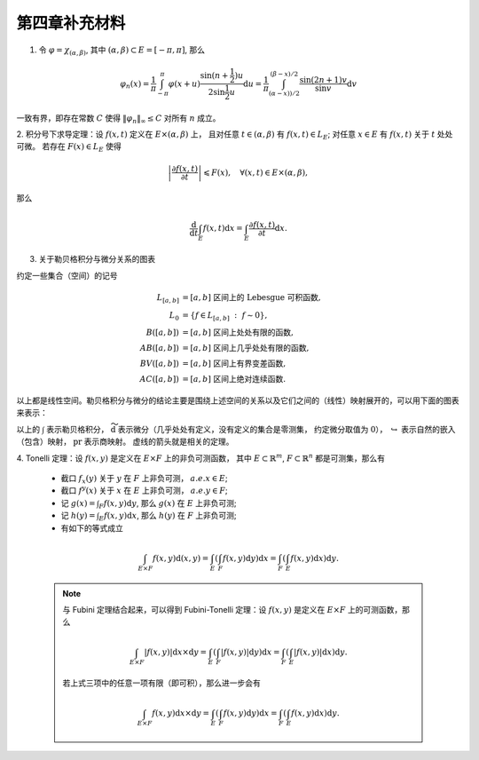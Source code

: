 第四章补充材料
^^^^^^^^^^^^^^^^^^^^^^^^^

.. _dirichlet-kernel-uniformly-bounded:

1. 令 :math:`\varphi = \chi_{(\alpha, \beta)}`, 其中 :math:`(\alpha, \beta) \subset E = [-\pi, \pi]`, 那么

.. math::

    \varphi_n (x) = \dfrac{1}{\pi} \int_{-\pi}^{\pi} \varphi(x + u) \dfrac{\sin(n + \frac{1}{2})u}{2 \sin \frac{1}{2}u} \mathrm{d}u = \dfrac{1}{\pi} \int_{(\alpha-x))/2}^{(\beta-x)/2} \dfrac{\sin(2n+1)v}{\sin v} \mathrm{d}v

一致有界，即存在常数 :math:`C` 使得 :math:`\|\varphi_n\|_{\infty} \leq C` 对所有 :math:`n` 成立。

.. proof:proof::

    由对称性，只需要考虑 :math:`0 \leqslant \alpha - x \leqslant \beta - x \leqslant \pi` 的情况。此时，
    被积函数 :math:`\dfrac{\sin(2n+1)v}{\sin v}` 的分母在被积区间 :math:`\left(\dfrac{\alpha-x}{2}, \dfrac{\beta-x}{2}\right)` 上非负，
    且单调递增。有一个重要的观察是，令区间 :math:`I_k = \left[ \dfrac{k-1}{2n+1}\pi, \dfrac{k}{2n+1}\pi \right]`,
    那么在相邻的区间 :math:`I_k` 和 :math:`I_{k+1}` 上有

    .. math::

        \left\lvert \int_{I_k} \dfrac{\sin(2n+1)v}{\sin v} \mathrm{d}v \right\rvert > \left\lvert \int_{I_{k+1}} \dfrac{\sin(2n+1)v}{\sin v} \mathrm{d}v \right\rvert,

    但积分值的符号相反， :math:`k` 为奇数时为正， :math:`k` 为偶数时为负。那么令

    .. math::

        k_{\alpha} & = \min \{ k \ :\ \dfrac{k}{2n+1} \geqslant \dfrac{\alpha-x}{2} \}, \\
        k_{\alpha, 0} & = \min \{ k \ :\ k \geqslant k_{\alpha}, \text{ 且 } k \text{为偶数} \}, \\
        k_{\alpha, 1} & = \min \{ k \ :\ k \geqslant k_{\alpha}, \text{ 且 } k \text{为奇数} \}, \\
        k_{\beta} & = \max \{ k \ :\ \dfrac{k}{2n+1} \leqslant \dfrac{\beta-x}{2} \}, \\
        k_{\beta, 0} & = \max \{ k \ :\ k \leqslant k_{\beta}, \text{ 且 } k \text{为偶数} \}, \\
        k_{\beta, 1} & = \max \{ k \ :\ k \leqslant k_{\beta}, \text{ 且 } k \text{为奇数} \}

    有

    .. math::

        \varphi_n(x) & = \dfrac{1}{\pi} \left( \int_{(\alpha-x)/2}^{\pi k_{\alpha, 1}/(2n+1)} + \left( \int_{I_{k_{\alpha, 1}}} + \int_{I_{k_{\alpha, 1} + 1}} \right) + \cdots + \int_{\pi k_{\beta, 1}/(2n+1)}^{(\beta-x)/2} \right) \dfrac{\sin(2n+1)v}{\sin v} \mathrm{d}v \\
        & \geqslant \dfrac{1}{\pi} \left( \int_{(\alpha-x)/2}^{\pi k_{\alpha, 1}/(2n+1)} + \int_{\pi k_{\beta, 1}/(2n+1)}^{(\beta-x)/2} \right) \dfrac{\sin(2n+1)v}{\sin v} \mathrm{d}v,

    同时

    .. math::

        \varphi_n(x) & = \dfrac{1}{\pi} \left( \int_{(\alpha-x)/2}^{\pi k_{\alpha, 0}/(2n+1)} + \left( \int_{I_{k_{\alpha, 0}}} + \int_{I_{k_{\alpha, 0} + 1}} \right) + \cdots + \int_{\pi k_{\beta, 0}/(2n+1)}^{(\beta-x)/2} \right) \dfrac{\sin(2n+1)v}{\sin v} \mathrm{d}v \\
        & \leqslant \dfrac{1}{\pi} \left( \int_{(\alpha-x)/2}^{\pi k_{\alpha, 0}/(2n+1)} + \int_{\pi k_{\beta, 0}/(2n+1)}^{(\beta-x)/2} \right) \dfrac{\sin(2n+1)v}{\sin v} \mathrm{d}v.

    总之，有

    .. math::

        \lvert \varphi_n (x) \rvert \leqslant 2 \cdot \dfrac{1}{\pi} \cdot \max\limits_k \int_{I_k} \left\lvert \dfrac{\sin(2n+1)v}{\sin v} \right\rvert \mathrm{d}v = \dfrac{2}{\pi} \cdot \int_{I_1} \dfrac{\sin(2n+1)v}{\sin v} \mathrm{d}v = \dfrac{2}{\pi} \cdot \int_0^{\frac{\pi}{2n+1}} \dfrac{\sin(2n+1)v}{\sin v} \mathrm{d}v.

    我们知道 :math:`\dfrac{\sin(2n+1)v}{\sin v} = 1 + 2 \sum\limits_{k=1}^n \cos(2kv)`, 其导数为 :math:`-2 \sum\limits_{k=1}^n 2k \sin(2kv)`, 在 :math:`[0, \pi/(2n+1)]` 恒负，因此 :math:`\dfrac{\sin(2n+1)v}{\sin v}` 在 :math:`[0, \pi/(2n+1)]` 上单调递减，
    于是有

    .. math::

        \lvert \varphi_n (x) \rvert \leqslant \dfrac{2}{\pi} \cdot \int_0^{\frac{\pi}{2n+1}} \dfrac{\sin(2n+1)v}{\sin v} \mathrm{d}v \leqslant \dfrac{2}{\pi} \cdot \int_0^{\frac{\pi}{2n+1}} (2n+1) \mathrm{d}v = \dfrac{2}{\pi} \cdot \dfrac{\pi}{2n+1} \cdot (2n+1) = 2.

    这样就证明了 :math:`\varphi_n` 一致有界。

    .. note::

        Dirichlet 核 :math:`\dfrac{\sin\frac{2n+1}{2}v}{\sin\frac{1}{2}v}` 的图像如下所示：

        .. image:: ../_static/images/Dirichlet_kernels.svg
            :align: center
            :width: 80%

        以上图片来自 `Wikipedia <https://en.wikipedia.org/wiki/Dirichlet_kernel>`_.

.. _thm-differentiation-under-integral-sign:

2. 积分号下求导定理：设 :math:`f(x, t)` 定义在 :math:`E \times (\alpha, \beta)` 上，
且对任意 :math:`t \in (\alpha, \beta)` 有 :math:`f(x, t) \in L_E`; 对任意 :math:`x \in E` 有 :math:`f(x, t)` 关于 :math:`t` 处处可微。
若存在 :math:`F(x) \in L_E` 使得

.. math::

    \left\lvert \dfrac{\partial f(x, t)}{\partial t} \right\rvert \leqslant F(x), \quad \forall (x, t) \in E \times (\alpha, \beta),

那么

.. math::

    \dfrac{\mathrm{d}}{\mathrm{d}t} \int_E f(x, t) \mathrm{d}x = \int_E \dfrac{\partial f(x, t)}{\partial t} \mathrm{d}x.

.. proof:proof::

    由微分中值定理，有

    .. math::

        \dfrac{\mathrm{d}}{\mathrm{d}t} \int_E f(x, t) \mathrm{d}x & = \lim\limits_{h \to 0} \dfrac{1}{h} \int_E \left( f(x, t+h) - f(x, t) \right) \mathrm{d}x \\
        & = \lim\limits_{h \to 0} \dfrac{1}{h} \int_E \left( \dfrac{\partial}{\partial t} f(x, t + \theta(h) h) \right) \cdot h \mathrm{d}x \\
        & = \lim\limits_{h \to 0} \int_E \dfrac{\partial}{\partial t} f(x, t + \theta(h) h) \mathrm{d}x, \quad \theta(h) \in (0, 1).

    那么 :math:`\left\{ g_h(x) := \dfrac{\partial}{\partial t} f(x, t + \theta(h) h) \right\}_{h \in (0, 1)}` 构成一个可测函数族，
    且满足 :math:`g_h(x) \leqslant F(x) \in L_E`, :math:`0` 为 指标集 :math:`(0, 1)` 的聚点，由 Lebesgue 控制收敛定理，有

    .. math::

        \dfrac{\mathrm{d}}{\mathrm{d}t} \int_E f(x, t) \mathrm{d}x & = \lim\limits_{h \to 0} \int_E \dfrac{\partial}{\partial t} f(x, t + \theta(h) h) \mathrm{d}x \\
        & = \int_E \lim\limits_{h \to 0} \dfrac{\partial}{\partial t} f(x, t + \theta(h) h) \mathrm{d}x \\
        & = \int_E \dfrac{\partial}{\partial t} f(x, t) \mathrm{d}x.

.. _diagram-of-lebesgue-integral-and-differential:

3. 关于勒贝格积分与微分关系的图表

约定一些集合（空间）的记号

.. math::

    L_{[a, b]} & = [a, b] \text{ 区间上的 Lebesgue 可积函数}, \\
    L_0 & = \{ f \in L_{[a, b]} ~:~ f \sim 0\}, \\
    B([a, b]) & = [a, b] \text{ 区间上处处有限的函数}, \\
    AB([a, b]) & = [a, b] \text{ 区间上几乎处处有限的函数}, \\
    BV([a, b]) & = [a, b] \text{ 区间上有界变差函数}, \\
    AC([a, b]) & = [a, b] \text{ 区间上绝对连续函数}.

以上都是线性空间。勒贝格积分与微分的结论主要是围绕上述空间的关系以及它们之间的（线性）映射展开的，可以用下面的图表来表示：

.. tikz::
    :align: center
    :xscale: 80
    :libs: arrows.meta,positioning,calc,cd

    \node (L0) at (0, 0) {$L_0$};
    \node (L) at (2, 0) {$L_{[a, b]}$};
    \draw[arrows={- Classical TikZ Rightarrow[]}] ([xshift=2ex,yshift=1ex] L0) arc (90:270:0.5ex) -- (L);

    \node (B) at (5, 0) {$B([a, b])$};
    \draw[arrows={- Classical TikZ Rightarrow[]}] (L) -- (B) node[midway,above] {$\int$};

    \node (BV) at (5, -2) {$BV([a, b])$};
    \draw[arrows={- Classical TikZ Rightarrow[]}] ([xshift=-1ex,yshift=2ex] BV) arc (180:360:0.5ex) -- (B);
    \draw[arrows={- Classical TikZ Rightarrow[]}, dashed] (L) -- (BV) node[midway,right] {$\int$};

    \node (AC) at (5, -4) {$AC([a, b])$};
    \draw[arrows={- Classical TikZ Rightarrow[]}, dashed] ([xshift=-1ex,yshift=2ex] AC) arc (180:360:0.5ex) -- (BV);
    \draw[arrows={- Classical TikZ Rightarrow[]}, dashed] (L) -- ([xshift=-4ex] AC.north) node[midway,right] {$\int$};

    \node (p1) at (2, -4) {$L_{[a, b]} / L_0$};
    \draw[arrows={- Classical TikZ Rightarrow[sep] Classical TikZ Rightarrow[]}] (L) -- (p1) node[midway,left] {$\operatorname{pr}$};
    \draw[arrows={- Classical TikZ Rightarrow[]}, dashed] (p1) -- (AC) node[midway,above] {$\int$};

    \node (AB) at (8, -2) {$AB([a, b])$};
    \draw[arrows={- Classical TikZ Rightarrow[]}, dashed] (BV) -- (AB) node[midway,above] {$\widetilde{\mathrm{d}}$};

    \node (L_again) at (8, -4) {$L_{[a, b]}$};
    \draw[arrows={- Classical TikZ Rightarrow[]}] ([xshift=-1ex,yshift=2ex] L_again) arc (180:360:0.5ex) -- (AB);
    \draw[arrows={- Classical TikZ Rightarrow[]}, dashed] (AC) -- (L_again) node[midway,above] {$\widetilde{\mathrm{d}}$};

    \node (p2) at (11, -4) {$L_{[a, b]} / L_0$};
    \draw[arrows={- Classical TikZ Rightarrow[]}] (L_again) -- (p2) node[midway,above] {$\operatorname{pr}$};
    \draw[arrows={- Classical TikZ Rightarrow[]}, dashed, bend right] (p1) to node[midway,below] {$\operatorname{pr}~\circ~\widetilde{\mathrm{d}}~\circ~\int = \operatorname{id}$} (p2);

以上的 :math:`\int` 表示勒贝格积分， :math:`\widetilde{\mathrm{d}}` 表示微分（几乎处处有定义，没有定义的集合是零测集，
约定微分取值为 :math:`0`）， :math:`\hookrightarrow` 表示自然的嵌入（包含）映射， :math:`\operatorname{pr}` 表示商映射。
虚线的箭头就是相关的定理。

.. _thm-tonelli:

4. Tonelli 定理：设 :math:`f(x, y)` 是定义在 :math:`E \times F` 上的非负可测函数，
其中 :math:`E \subset \mathbb{R}^m`, :math:`F \subset \mathbb{R}^n` 都是可测集，那么有

    * 截口 :math:`f_x(y)` 关于 :math:`y` 在 :math:`F` 上非负可测， :math:`a.e. x \in E`;
    * 截口 :math:`f^y(x)` 关于 :math:`x` 在 :math:`E` 上非负可测， :math:`a.e. y \in F`;
    * 记 :math:`\displaystyle g(x) = \int_F f(x, y) \mathrm{d}y`, 那么 :math:`g(x)` 在 :math:`E` 上非负可测;
    * 记 :math:`\displaystyle h(y) = \int_E f(x, y) \mathrm{d}x`, 那么 :math:`h(y)` 在 :math:`F` 上非负可测;
    * 有如下的等式成立

    .. math::

        \int_{E \times F} f(x, y) \mathrm{d}(x, y) = \int_E \left( \int_F f(x, y) \mathrm{d}y \right) \mathrm{d}x = \int_F \left( \int_E f(x, y) \mathrm{d}x \right) \mathrm{d}y.

    .. note::

        与 Fubini 定理结合起来，可以得到 Fubini-Tonelli 定理：设 :math:`f(x, y)` 是定义在 :math:`E \times F` 上的可测函数，那么

        .. math::

            \int_{E \times F} \lvert f(x, y) \rvert \mathrm{d} x \times \mathrm{d} y = \int_E \left( \int_F \lvert f(x, y) \rvert \mathrm{d}y \right) \mathrm{d}x = \int_F \left( \int_E \lvert f(x, y) \rvert \mathrm{d}x \right) \mathrm{d}y.

        若上式三项中的任意一项有限（即可积），那么进一步会有

        .. math::

            \int_{E \times F} f(x, y) \mathrm{d} x \times \mathrm{d} y = \int_E \left( \int_F f(x, y) \mathrm{d}y \right) \mathrm{d}x = \int_F \left( \int_E f(x, y) \mathrm{d}x \right) \mathrm{d}y.
